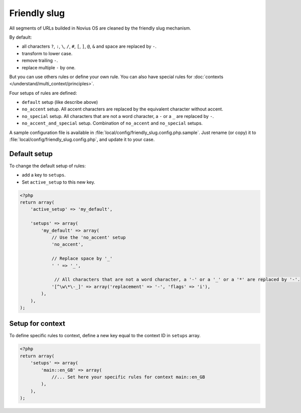 Friendly slug
#############

All segments of URLs builded in Novius OS are cleaned by the friendly slug mechanism.

By default:

* all characters ``?``, ``:``, ``\``, ``/``, ``#``, ``[``, ``]``, ``@``, ``&`` and space are replaced by ``-``.
* transform to lower case.
* remove trailing ``-``.
* replace multiple ``-`` by one.

But you can use others rules or define your own rule.
You can also have special rules for :doc:`contexts </understand/multi_context/principles>`.

Four setups of rules are defined:

* ``default`` setup (like describe above)
* ``no_accent`` setup. All accent characters are replaced by the equivalent character without accent.
* ``no_special`` setup. All characters that are not a word character, a ``-`` or a ``_`` are replaced by ``-``.
* ``no_accent_and_special`` setup. Combination of ``no_accent`` and ``no_special`` setups.

A sample configuration file is available in :file:`local/config/friendly_slug.config.php.sample`.
Just rename (or copy) it to :file:`local/config/friendly_slug.config.php`, and update it to your case.

Default setup
=============

To change the default setup of rules:

* add a key to ``setups``.
* Set ``active_setup`` to this new key.

.. code-block:: php

    <?php
    return array(
        'active_setup' => 'my_default',

        'setups' => array(
            'my_default' => array(
                // Use the 'no_accent' setup
                'no_accent',

                // Replace space by '_'
                ' ' => '_',

                 // All characters that are not a word character, a '-' or a '_' or a '*' are replaced by '-'.
                '[^\w\*\-_]' => array('replacement' => '-', 'flags' => 'i'),
            ),
        ),
    );

Setup for context
=================

To define specific rules to context, define a new key equal to the context ID in ``setups`` array.

.. code-block:: php

    <?php
    return array(
        'setups' => array(
            'main::en_GB' => array(
                //... Set here your specific rules for context main::en_GB
            ),
        ),
    );


.. seealso::

	:ref:`Friendly slug API <api:php/configuration/friendly_slug>`.
